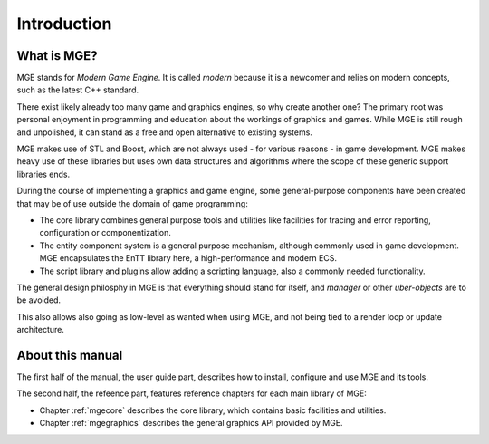 ************
Introduction
************

What is MGE?
############

MGE stands for *Modern Game Engine*. It is called *modern* because
it is a newcomer and relies on modern concepts, such as the latest
C++ standard.

There exist likely already too many game and graphics engines,
so why create another one? The primary root was personal enjoyment
in programming and education about the workings of graphics and games.
While MGE is still rough and unpolished, it can stand as a free and
open alternative to existing systems.

MGE makes use of STL and Boost, which are not always used - for various
reasons - in game development. MGE makes heavy use of these libraries
but uses own data structures and algorithms where the scope of these
generic support libraries ends.

During the course of implementing a graphics and game engine, some
general-purpose components have been created that may be of use outside
the domain of game programming:

- The core library combines general purpose tools and utilities like
  facilities for tracing and error reporting, configuration or
  componentization.
- The entity component system is a general purpose mechanism, although
  commonly used in game development. MGE encapsulates the EnTT library
  here, a high-performance and modern ECS.
- The script library and plugins allow adding a scripting language,
  also a commonly needed functionality.

The general design philosphy in MGE is that everything should stand
for itself, and *manager* or other *uber-objects* are to be avoided.

This also allows also going as low-level as wanted when using MGE, and
not being tied to a render loop or update architecture.


About this manual
#################

The first half of the manual, the user guide part, describes how to
install, configure and use MGE and its tools.

The second half, the refeence part, features reference chapters for
each main library of MGE:

- Chapter :ref:`mgecore` describes the core library, which contains
  basic facilities and utilities.

- Chapter :ref:`mgegraphics` describes the general graphics API provided
  by MGE.


